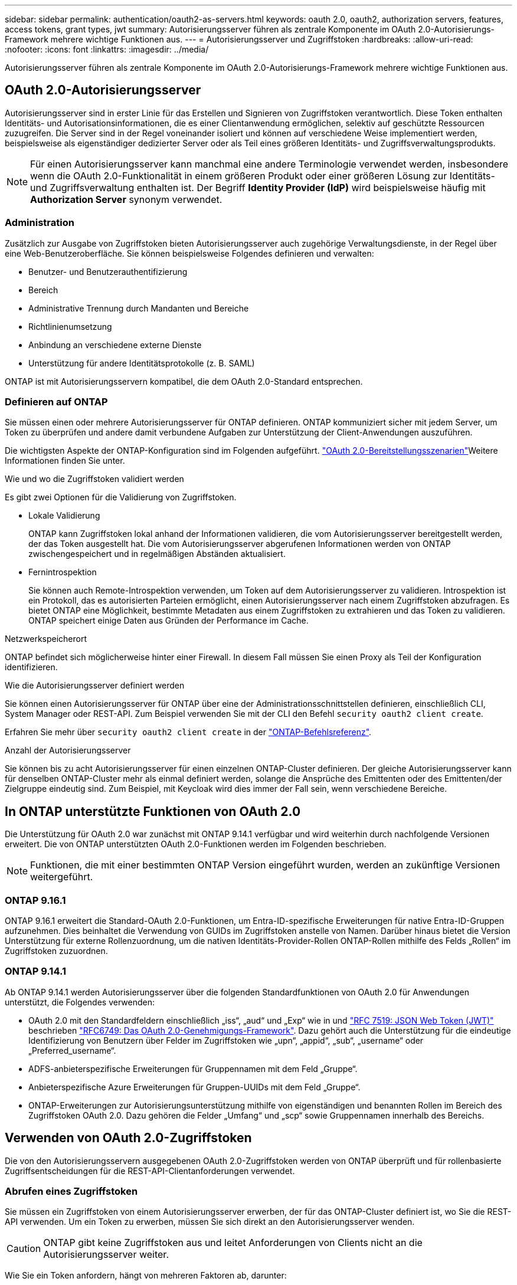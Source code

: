 ---
sidebar: sidebar 
permalink: authentication/oauth2-as-servers.html 
keywords: oauth 2.0, oauth2, authorization servers, features, access tokens, grant types, jwt 
summary: Autorisierungsserver führen als zentrale Komponente im OAuth 2.0-Autorisierungs-Framework mehrere wichtige Funktionen aus. 
---
= Autorisierungsserver und Zugriffstoken
:hardbreaks:
:allow-uri-read: 
:nofooter: 
:icons: font
:linkattrs: 
:imagesdir: ../media/


[role="lead"]
Autorisierungsserver führen als zentrale Komponente im OAuth 2.0-Autorisierungs-Framework mehrere wichtige Funktionen aus.



== OAuth 2.0-Autorisierungsserver

Autorisierungsserver sind in erster Linie für das Erstellen und Signieren von Zugriffstoken verantwortlich. Diese Token enthalten Identitäts- und Autorisationsinformationen, die es einer Clientanwendung ermöglichen, selektiv auf geschützte Ressourcen zuzugreifen. Die Server sind in der Regel voneinander isoliert und können auf verschiedene Weise implementiert werden, beispielsweise als eigenständiger dedizierter Server oder als Teil eines größeren Identitäts- und Zugriffsverwaltungsprodukts.


NOTE: Für einen Autorisierungsserver kann manchmal eine andere Terminologie verwendet werden, insbesondere wenn die OAuth 2.0-Funktionalität in einem größeren Produkt oder einer größeren Lösung zur Identitäts- und Zugriffsverwaltung enthalten ist. Der Begriff *Identity Provider (IdP)* wird beispielsweise häufig mit *Authorization Server* synonym verwendet.



=== Administration

Zusätzlich zur Ausgabe von Zugriffstoken bieten Autorisierungsserver auch zugehörige Verwaltungsdienste, in der Regel über eine Web-Benutzeroberfläche. Sie können beispielsweise Folgendes definieren und verwalten:

* Benutzer- und Benutzerauthentifizierung
* Bereich
* Administrative Trennung durch Mandanten und Bereiche
* Richtlinienumsetzung
* Anbindung an verschiedene externe Dienste
* Unterstützung für andere Identitätsprotokolle (z. B. SAML)


ONTAP ist mit Autorisierungsservern kompatibel, die dem OAuth 2.0-Standard entsprechen.



=== Definieren auf ONTAP

Sie müssen einen oder mehrere Autorisierungsserver für ONTAP definieren. ONTAP kommuniziert sicher mit jedem Server, um Token zu überprüfen und andere damit verbundene Aufgaben zur Unterstützung der Client-Anwendungen auszuführen.

Die wichtigsten Aspekte der ONTAP-Konfiguration sind im Folgenden aufgeführt. link:../authentication/oauth2-deployment-scenarios.html["OAuth 2.0-Bereitstellungsszenarien"]Weitere Informationen finden Sie unter.

.Wie und wo die Zugriffstoken validiert werden
Es gibt zwei Optionen für die Validierung von Zugriffstoken.

* Lokale Validierung
+
ONTAP kann Zugriffstoken lokal anhand der Informationen validieren, die vom Autorisierungsserver bereitgestellt werden, der das Token ausgestellt hat. Die vom Autorisierungsserver abgerufenen Informationen werden von ONTAP zwischengespeichert und in regelmäßigen Abständen aktualisiert.

* Fernintrospektion
+
Sie können auch Remote-Introspektion verwenden, um Token auf dem Autorisierungsserver zu validieren. Introspektion ist ein Protokoll, das es autorisierten Parteien ermöglicht, einen Autorisierungsserver nach einem Zugriffstoken abzufragen. Es bietet ONTAP eine Möglichkeit, bestimmte Metadaten aus einem Zugriffstoken zu extrahieren und das Token zu validieren. ONTAP speichert einige Daten aus Gründen der Performance im Cache.



.Netzwerkspeicherort
ONTAP befindet sich möglicherweise hinter einer Firewall. In diesem Fall müssen Sie einen Proxy als Teil der Konfiguration identifizieren.

.Wie die Autorisierungsserver definiert werden
Sie können einen Autorisierungsserver für ONTAP über eine der Administrationsschnittstellen definieren, einschließlich CLI, System Manager oder REST-API. Zum Beispiel verwenden Sie mit der CLI den Befehl `security oauth2 client create`.

Erfahren Sie mehr über `security oauth2 client create` in der link:https://docs.netapp.com/us-en/ontap-cli/security-oauth2-client-create.html["ONTAP-Befehlsreferenz"^].

.Anzahl der Autorisierungsserver
Sie können bis zu acht Autorisierungsserver für einen einzelnen ONTAP-Cluster definieren. Der gleiche Autorisierungsserver kann für denselben ONTAP-Cluster mehr als einmal definiert werden, solange die Ansprüche des Emittenten oder des Emittenten/der Zielgruppe eindeutig sind. Zum Beispiel, mit Keycloak wird dies immer der Fall sein, wenn verschiedene Bereiche.



== In ONTAP unterstützte Funktionen von OAuth 2.0

Die Unterstützung für OAuth 2.0 war zunächst mit ONTAP 9.14.1 verfügbar und wird weiterhin durch nachfolgende Versionen erweitert. Die von ONTAP unterstützten OAuth 2.0-Funktionen werden im Folgenden beschrieben.


NOTE: Funktionen, die mit einer bestimmten ONTAP Version eingeführt wurden, werden an zukünftige Versionen weitergeführt.



=== ONTAP 9.16.1

ONTAP 9.16.1 erweitert die Standard-OAuth 2.0-Funktionen, um Entra-ID-spezifische Erweiterungen für native Entra-ID-Gruppen aufzunehmen. Dies beinhaltet die Verwendung von GUIDs im Zugriffstoken anstelle von Namen. Darüber hinaus bietet die Version Unterstützung für externe Rollenzuordnung, um die nativen Identitäts-Provider-Rollen ONTAP-Rollen mithilfe des Felds „Rollen“ im Zugriffstoken zuzuordnen.



=== ONTAP 9.14.1

Ab ONTAP 9.14.1 werden Autorisierungsserver über die folgenden Standardfunktionen von OAuth 2.0 für Anwendungen unterstützt, die Folgendes verwenden:

* OAuth 2.0 mit den Standardfeldern einschließlich „iss“, „aud“ und „Exp“ wie in und https://www.rfc-editor.org/rfc/rfc7519["RFC 7519: JSON Web Token (JWT)"^] beschrieben https://www.rfc-editor.org/rfc/rfc6749["RFC6749: Das OAuth 2.0-Genehmigungs-Framework"^]. Dazu gehört auch die Unterstützung für die eindeutige Identifizierung von Benutzern über Felder im Zugriffstoken wie „upn“, „appid“, „sub“, „username“ oder „Preferred_username“.
* ADFS-anbieterspezifische Erweiterungen für Gruppennamen mit dem Feld „Gruppe“.
* Anbieterspezifische Azure Erweiterungen für Gruppen-UUIDs mit dem Feld „Gruppe“.
* ONTAP-Erweiterungen zur Autorisierungsunterstützung mithilfe von eigenständigen und benannten Rollen im Bereich des Zugriffstoken OAuth 2.0. Dazu gehören die Felder „Umfang“ und „scp“ sowie Gruppennamen innerhalb des Bereichs.




== Verwenden von OAuth 2.0-Zugriffstoken

Die von den Autorisierungsservern ausgegebenen OAuth 2.0-Zugriffstoken werden von ONTAP überprüft und für rollenbasierte Zugriffsentscheidungen für die REST-API-Clientanforderungen verwendet.



=== Abrufen eines Zugriffstoken

Sie müssen ein Zugriffstoken von einem Autorisierungsserver erwerben, der für das ONTAP-Cluster definiert ist, wo Sie die REST-API verwenden. Um ein Token zu erwerben, müssen Sie sich direkt an den Autorisierungsserver wenden.


CAUTION: ONTAP gibt keine Zugriffstoken aus und leitet Anforderungen von Clients nicht an die Autorisierungsserver weiter.

Wie Sie ein Token anfordern, hängt von mehreren Faktoren ab, darunter:

* Autorisierungsserver und seine Konfigurationsoptionen
* OAuth 2.0 Zuschussart
* Client oder Softwaretool zur Ausgabe der Anforderung




=== Grant-Typen

Ein _Grant_ ist ein gut definierter Prozess, einschließlich einer Reihe von Netzwerkflüssen, die zum anfordern und Empfangen eines OAuth 2.0-Zugriffstoken verwendet werden. Je nach Client-, Umgebungs- und Sicherheitsanforderungen können verschiedene Zuteilungsarten verwendet werden. Eine Liste der gängigen Fördertypen finden Sie in der folgenden Tabelle.

[cols="25,75"]
|===
| Zuteilungsart | Beschreibung 


| Client-Anmeldedaten | Ein beliebter Zuschusstyp, der nur auf der Verwendung von Anmeldeinformationen basiert (z. B. eine ID und ein gemeinsam genutzter Schlüssel). Es wird davon ausgegangen, dass der Client eine enge Vertrauensbeziehung zum Ressourcenbesitzer hat. 


| Passwort | Der Zuteilungstyp für die Kennwortanmeldeinformationen des Ressourceneigentümers kann in Fällen verwendet werden, in denen der Ressourceneigentümer über eine Vertrauensbeziehung zum Client verfügt. Sie kann auch bei der Migration älterer HTTP-Clients zu OAuth 2.0 nützlich sein. 


| Autorisierungscode | Dies ist eine ideale Zuteilungsart für vertrauliche Clients und basiert auf einem auf Umleitung basierenden Fluss. Es kann verwendet werden, um sowohl ein Zugriffstoken als auch ein Aktualisierungs-Token zu erhalten. 
|===


=== JWT-Inhalt

Ein OAuth 2.0-Zugriffstoken ist als JWT formatiert. Der Inhalt wird basierend auf Ihrer Konfiguration vom Autorisierungsserver erstellt. Die Token sind jedoch für die Client-Anwendungen undurchsichtig. Ein Kunde hat keinen Grund, ein Token zu prüfen oder sich des Inhalts bewusst zu sein.

Jedes JWT-Zugriffstoken enthält eine Reihe von Ansprüchen. Die Ansprüche beschreiben die Merkmale des Emittenten und die Autorisierung basierend auf administrativen Definitionen am Autorisierungsserver. Einige der mit dem Standard registrierten Ansprüche sind in der folgenden Tabelle beschrieben. Bei allen Strings wird zwischen Groß- und Kleinschreibung unterschieden.

[cols="20,15,65"]
|===
| Forderung | Stichwort | Beschreibung 


| Aussteller | ISS | Identifiziert den Prinzipal, der das Token ausgegeben hat. Die Antragsbearbeitung ist anwendungsspezifisch. 


| Betreff | Unterbereich | Der Betreff oder Benutzer des Tokens. Der Name ist global oder lokal eindeutig. 


| Zielgruppe | AUD | Die Empfänger, für die das Token bestimmt ist. Als Array von Strings implementiert. 


| Ablauf | exsp | Die Zeit, nach der das Token abläuft und zurückgewiesen werden muss. 
|===
Weitere Informationen finden Sie unter https://www.rfc-editor.org/info/rfc7519["RFC 7519: JSON Web Tokens"^] .
